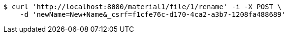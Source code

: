 [source,bash]
----
$ curl 'http://localhost:8080/material1/file/1/rename' -i -X POST \
    -d 'newName=New+Name&_csrf=f1cfe76c-d170-4ca2-a3b7-1208fa488689'
----